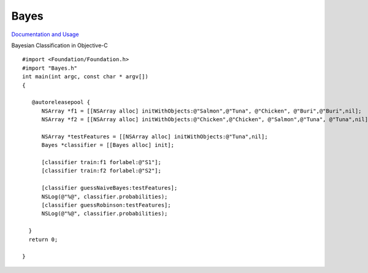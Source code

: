 Bayes
=====

`Documentation and Usage <http://www.jaist.ac.jp/~s1010205/bayesObjectiveC/>`_

Bayesian Classification in Objective-C

::

  #import <Foundation/Foundation.h>
  #import "Bayes.h"
  int main(int argc, const char * argv[])
  {

     @autoreleasepool {
        NSArray *f1 = [[NSArray alloc] initWithObjects:@"Salmon",@"Tuna", @"Chicken", @"Buri",@"Buri",nil];
        NSArray *f2 = [[NSArray alloc] initWithObjects:@"Chicken",@"Chicken", @"Salmon",@"Tuna", @"Tuna",nil];
        
        NSArray *testFeatures = [[NSArray alloc] initWithObjects:@"Tuna",nil];
        Bayes *classifier = [[Bayes alloc] init];
        
        [classifier train:f1 forlabel:@"S1"];
        [classifier train:f2 forlabel:@"S2"];
        
        [classifier guessNaiveBayes:testFeatures];
        NSLog(@"%@", classifier.probabilities);
        [classifier guessRobinson:testFeatures];
        NSLog(@"%@", classifier.probabilities);

    }
    return 0;

  }